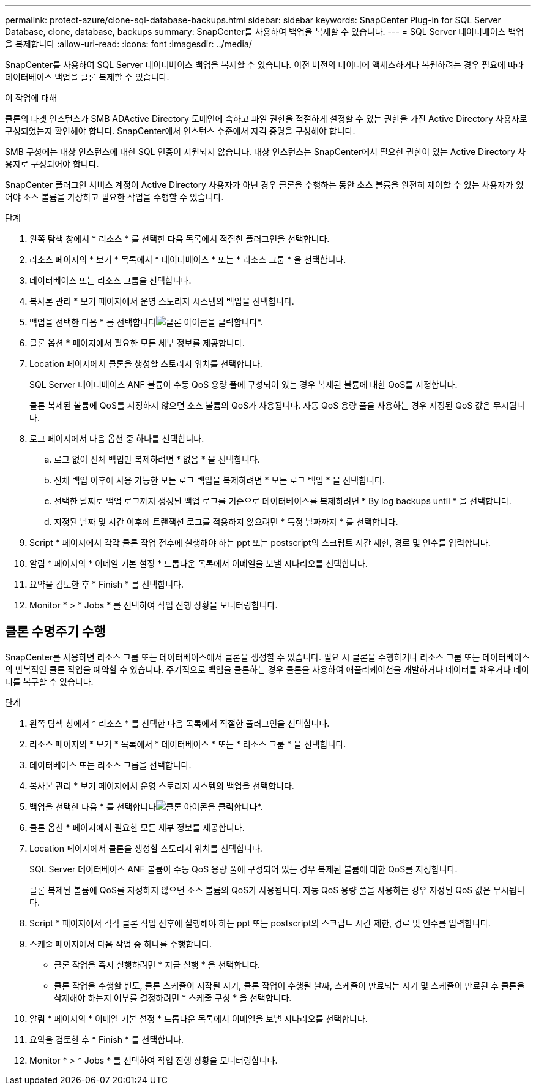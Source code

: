 ---
permalink: protect-azure/clone-sql-database-backups.html 
sidebar: sidebar 
keywords: SnapCenter Plug-in for SQL Server Database, clone, database, backups 
summary: SnapCenter를 사용하여 백업을 복제할 수 있습니다. 
---
= SQL Server 데이터베이스 백업을 복제합니다
:allow-uri-read: 
:icons: font
:imagesdir: ../media/


[role="lead"]
SnapCenter를 사용하여 SQL Server 데이터베이스 백업을 복제할 수 있습니다. 이전 버전의 데이터에 액세스하거나 복원하려는 경우 필요에 따라 데이터베이스 백업을 클론 복제할 수 있습니다.

.이 작업에 대해
클론의 타겟 인스턴스가 SMB ADActive Directory 도메인에 속하고 파일 권한을 적절하게 설정할 수 있는 권한을 가진 Active Directory 사용자로 구성되었는지 확인해야 합니다. SnapCenter에서 인스턴스 수준에서 자격 증명을 구성해야 합니다.

SMB 구성에는 대상 인스턴스에 대한 SQL 인증이 지원되지 않습니다. 대상 인스턴스는 SnapCenter에서 필요한 권한이 있는 Active Directory 사용자로 구성되어야 합니다.

SnapCenter 플러그인 서비스 계정이 Active Directory 사용자가 아닌 경우 클론을 수행하는 동안 소스 볼륨을 완전히 제어할 수 있는 사용자가 있어야 소스 볼륨을 가장하고 필요한 작업을 수행할 수 있습니다.

.단계
. 왼쪽 탐색 창에서 * 리소스 * 를 선택한 다음 목록에서 적절한 플러그인을 선택합니다.
. 리소스 페이지의 * 보기 * 목록에서 * 데이터베이스 * 또는 * 리소스 그룹 * 을 선택합니다.
. 데이터베이스 또는 리소스 그룹을 선택합니다.
. 복사본 관리 * 보기 페이지에서 운영 스토리지 시스템의 백업을 선택합니다.
. 백업을 선택한 다음 * 를 선택합니다image:../media/clone_icon.gif["클론 아이콘을 클릭합니다"]*.
. 클론 옵션 * 페이지에서 필요한 모든 세부 정보를 제공합니다.
. Location 페이지에서 클론을 생성할 스토리지 위치를 선택합니다.
+
SQL Server 데이터베이스 ANF 볼륨이 수동 QoS 용량 풀에 구성되어 있는 경우 복제된 볼륨에 대한 QoS를 지정합니다.

+
클론 복제된 볼륨에 QoS를 지정하지 않으면 소스 볼륨의 QoS가 사용됩니다. 자동 QoS 용량 풀을 사용하는 경우 지정된 QoS 값은 무시됩니다.

. 로그 페이지에서 다음 옵션 중 하나를 선택합니다.
+
.. 로그 없이 전체 백업만 복제하려면 * 없음 * 을 선택합니다.
.. 전체 백업 이후에 사용 가능한 모든 로그 백업을 복제하려면 * 모든 로그 백업 * 을 선택합니다.
.. 선택한 날짜로 백업 로그까지 생성된 백업 로그를 기준으로 데이터베이스를 복제하려면 * By log backups until * 을 선택합니다.
.. 지정된 날짜 및 시간 이후에 트랜잭션 로그를 적용하지 않으려면 * 특정 날짜까지 * 를 선택합니다.


. Script * 페이지에서 각각 클론 작업 전후에 실행해야 하는 ppt 또는 postscript의 스크립트 시간 제한, 경로 및 인수를 입력합니다.
. 알림 * 페이지의 * 이메일 기본 설정 * 드롭다운 목록에서 이메일을 보낼 시나리오를 선택합니다.
. 요약을 검토한 후 * Finish * 를 선택합니다.
. Monitor * > * Jobs * 를 선택하여 작업 진행 상황을 모니터링합니다.




== 클론 수명주기 수행

SnapCenter를 사용하면 리소스 그룹 또는 데이터베이스에서 클론을 생성할 수 있습니다. 필요 시 클론을 수행하거나 리소스 그룹 또는 데이터베이스의 반복적인 클론 작업을 예약할 수 있습니다. 주기적으로 백업을 클론하는 경우 클론을 사용하여 애플리케이션을 개발하거나 데이터를 채우거나 데이터를 복구할 수 있습니다.

.단계
. 왼쪽 탐색 창에서 * 리소스 * 를 선택한 다음 목록에서 적절한 플러그인을 선택합니다.
. 리소스 페이지의 * 보기 * 목록에서 * 데이터베이스 * 또는 * 리소스 그룹 * 을 선택합니다.
. 데이터베이스 또는 리소스 그룹을 선택합니다.
. 복사본 관리 * 보기 페이지에서 운영 스토리지 시스템의 백업을 선택합니다.
. 백업을 선택한 다음 * 를 선택합니다image:../media/clone_icon.gif["클론 아이콘을 클릭합니다"]*.
. 클론 옵션 * 페이지에서 필요한 모든 세부 정보를 제공합니다.
. Location 페이지에서 클론을 생성할 스토리지 위치를 선택합니다.
+
SQL Server 데이터베이스 ANF 볼륨이 수동 QoS 용량 풀에 구성되어 있는 경우 복제된 볼륨에 대한 QoS를 지정합니다.

+
클론 복제된 볼륨에 QoS를 지정하지 않으면 소스 볼륨의 QoS가 사용됩니다. 자동 QoS 용량 풀을 사용하는 경우 지정된 QoS 값은 무시됩니다.

. Script * 페이지에서 각각 클론 작업 전후에 실행해야 하는 ppt 또는 postscript의 스크립트 시간 제한, 경로 및 인수를 입력합니다.
. 스케줄 페이지에서 다음 작업 중 하나를 수행합니다.
+
** 클론 작업을 즉시 실행하려면 * 지금 실행 * 을 선택합니다.
** 클론 작업을 수행할 빈도, 클론 스케줄이 시작될 시기, 클론 작업이 수행될 날짜, 스케줄이 만료되는 시기 및 스케줄이 만료된 후 클론을 삭제해야 하는지 여부를 결정하려면 * 스케줄 구성 * 을 선택합니다.


. 알림 * 페이지의 * 이메일 기본 설정 * 드롭다운 목록에서 이메일을 보낼 시나리오를 선택합니다.
. 요약을 검토한 후 * Finish * 를 선택합니다.
. Monitor * > * Jobs * 를 선택하여 작업 진행 상황을 모니터링합니다.

